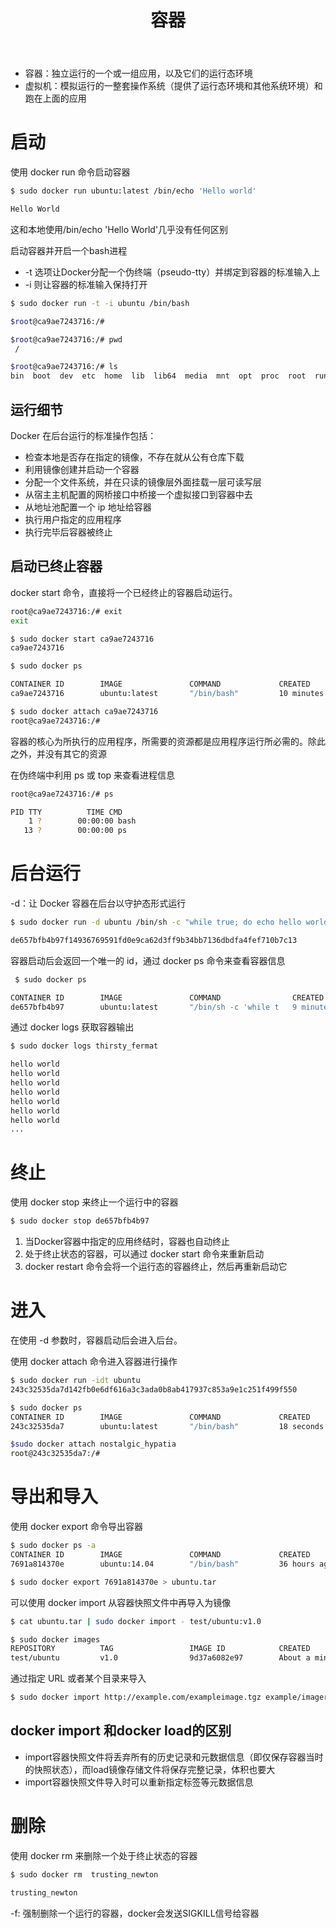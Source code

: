#+TITLE: 容器
#+HTML_HEAD: <link rel="stylesheet" type="text/css" href="css/main.css" />
#+HTML_LINK_UP: image.html   
#+HTML_LINK_HOME: docker.html
#+OPTIONS: num:nil timestamp:nil

+ 容器：独立运行的一个或一组应用，以及它们的运行态环境 
+ 虚拟机：模拟运行的一整套操作系统（提供了运行态环境和其他系统环境）和跑在上面的应用
* 启动
使用 docker run 命令启动容器
  #+BEGIN_SRC bash
    $ sudo docker run ubuntu:latest /bin/echo 'Hello world'

    Hello World
  #+END_SRC
这和本地使用/bin/echo 'Hello World'几乎没有任何区别

启动容器并开启一个bash进程
+ -t 选项让Docker分配一个伪终端（pseudo-tty）并绑定到容器的标准输入上
+ -i 则让容器的标准输入保持打开
#+BEGIN_SRC bash
  $ sudo docker run -t -i ubuntu /bin/bash

  $root@ca9ae7243716:/# 

  $root@ca9ae7243716:/# pwd
   /
  
  $root@ca9ae7243716:/# ls
  bin  boot  dev  etc  home  lib  lib64  media  mnt  opt  proc  root  run  sbin  srv  sys  tmp  usr  var
#+END_SRC
** 运行细节
Docker 在后台运行的标准操作包括：
+ 检查本地是否存在指定的镜像，不存在就从公有仓库下载
+ 利用镜像创建并启动一个容器
+ 分配一个文件系统，并在只读的镜像层外面挂载一层可读写层
+ 从宿主主机配置的网桥接口中桥接一个虚拟接口到容器中去
+ 从地址池配置一个 ip 地址给容器
+ 执行用户指定的应用程序
+ 执行完毕后容器被终止

** 启动已终止容器
docker start 命令，直接将一个已经终止的容器启动运行。

   #+BEGIN_SRC bash
     root@ca9ae7243716:/# exit
     exit

     $ sudo docker start ca9ae7243716
     ca9ae7243716

     $ sudo docker ps

     CONTAINER ID        IMAGE               COMMAND             CREATED             STATUS              PORTS               NAMES
     ca9ae7243716        ubuntu:latest       "/bin/bash"         10 minutes ago      Up 7 seconds                            compassionate_rosalind

     $ sudo docker attach ca9ae7243716
     root@ca9ae7243716:/#
   #+END_SRC

容器的核心为所执行的应用程序，所需要的资源都是应用程序运行所必需的。除此之外，并没有其它的资源

在伪终端中利用 ps 或 top 来查看进程信息
#+BEGIN_SRC bash
  root@ca9ae7243716:/# ps

  PID TTY          TIME CMD
      1 ?        00:00:00 bash
     13 ?        00:00:00 ps
#+END_SRC

* 后台运行
-d：让 Docker 容器在后台以守护态形式运行
#+BEGIN_SRC bash
  $ sudo docker run -d ubuntu /bin/sh -c "while true; do echo hello world; sleep 1; done"

  de657bfb4b97f14936769591fd0e9ca62d3ff9b34bb7136dbdfa4fef710b7c13
#+END_SRC
容器启动后会返回一个唯一的 id，通过 docker ps 命令来查看容器信息 
#+BEGIN_SRC bash
   $ sudo docker ps

  CONTAINER ID        IMAGE               COMMAND                CREATED             STATUS              PORTS               NAMES
  de657bfb4b97        ubuntu:latest       "/bin/sh -c 'while t   9 minutes ago       Up 9 minutes                            thirsty_fermat
#+END_SRC
通过 docker logs 获取容器输出
#+BEGIN_SRC bash
  $ sudo docker logs thirsty_fermat

  hello world
  hello world
  hello world
  hello world
  hello world
  hello world
  hello world
  ...
#+END_SRC

* 终止
使用 docker stop 来终止一个运行中的容器
#+BEGIN_SRC sh
  $ sudo docker stop de657bfb4b97
#+END_SRC
1. 当Docker容器中指定的应用终结时，容器也自动终止
2. 处于终止状态的容器，可以通过 docker start 命令来重新启动
3. docker restart 命令会将一个运行态的容器终止，然后再重新启动它

* 进入
在使用 -d 参数时，容器启动后会进入后台。

使用 docker attach 命令进入容器进行操作
#+BEGIN_SRC bash
  $ sudo docker run -idt ubuntu
  243c32535da7d142fb0e6df616a3c3ada0b8ab417937c853a9e1c251f499f550

  $ sudo docker ps
  CONTAINER ID        IMAGE               COMMAND             CREATED             STATUS              PORTS               NAMES
  243c32535da7        ubuntu:latest       "/bin/bash"         18 seconds ago      Up 17 seconds                           nostalgic_hypatia

  $sudo docker attach nostalgic_hypatia
  root@243c32535da7:/#
#+END_SRC

* 导出和导入
使用 docker export 命令导出容器
#+BEGIN_SRC bash
  $ sudo docker ps -a
  CONTAINER ID        IMAGE               COMMAND             CREATED             STATUS                    PORTS               NAMES
  7691a814370e        ubuntu:14.04        "/bin/bash"         36 hours ago        Exited (0) 21 hours ago                       test

  $ sudo docker export 7691a814370e > ubuntu.tar
#+END_SRC

可以使用 docker import 从容器快照文件中再导入为镜像
#+BEGIN_SRC bash
  $ cat ubuntu.tar | sudo docker import - test/ubuntu:v1.0

  $ sudo docker images
  REPOSITORY          TAG                 IMAGE ID            CREATED              VIRTUAL SIZE
  test/ubuntu         v1.0                9d37a6082e97        About a minute ago   171.3 MB
#+END_SRC

通过指定 URL 或者某个目录来导入
#+BEGIN_SRC bash
  $ sudo docker import http://example.com/exampleimage.tgz example/imagerepo
#+END_SRC

** docker import 和docker load的区别
+ import容器快照文件将丢弃所有的历史记录和元数据信息（即仅保存容器当时的快照状态），而load镜像存储文件将保存完整记录，体积也要大
+ import容器快照文件导入时可以重新指定标签等元数据信息

* 删除
使用 docker rm 来删除一个处于终止状态的容器
#+BEGIN_SRC sh
  $ sudo docker rm  trusting_newton

  trusting_newton
#+END_SRC
-f: 强制删除一个运行的容器，docker会发送SIGKILL信号给容器



